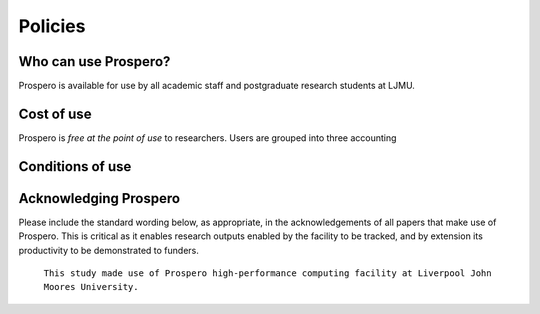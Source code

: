 Policies 
=====

Who can use Prospero? 
------------

Prospero is available for use by all academic staff and postgraduate research students at LJMU. 

Cost of use
------------

Prospero is `free at the point of use` to researchers. Users are grouped into three accounting 


Conditions of use
------------

Acknowledging Prospero 
------------

Please include the standard wording below, as appropriate, in the acknowledgements of all papers that make use of Prospero. This is critical as it enables research outputs enabled by the facility to be tracked, and by extension its productivity to be demonstrated to funders. 

  ``This study made use of Prospero high-performance computing facility at Liverpool John Moores University.``

